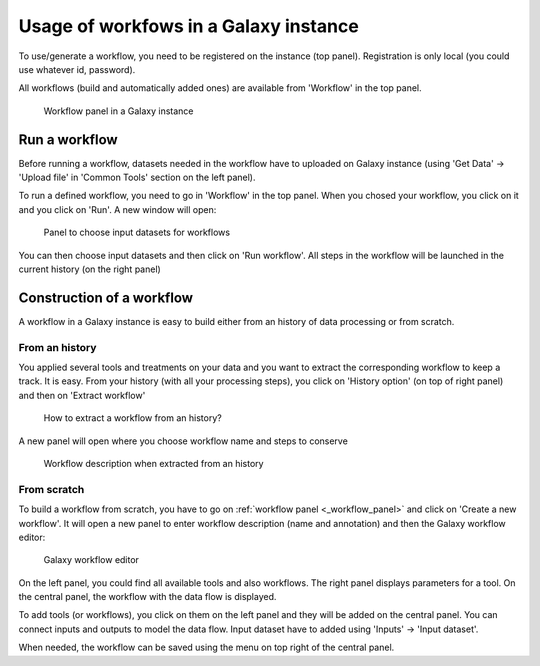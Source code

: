 .. _framework-workflow-usage:

Usage of workfows in a Galaxy instance 
======================================

To use/generate a workflow, you need to be registered on the instance (top panel). Registration is only local (you could use whatever id, password).

All workflows (build and automatically added ones) are available from 'Workflow' in the top panel.

.. _workflow_panel:

.. figure:: /assets/images/framework/workflows/workflow_panel.png

   Workflow panel in a Galaxy instance

Run a workflow
##############

Before running a workflow, datasets needed in the workflow have to uploaded on Galaxy instance (using 'Get Data' -> 'Upload file' in 'Common Tools' section on the left panel).

To run a defined workflow, you need to go in 'Workflow' in the top panel. When you chosed your workflow, you click on it and you click on 'Run'. A new window will open:

.. figure:: /assets/images/framework/workflows/running_workflow.png

   Panel to choose input datasets for workflows

You can then choose input datasets and then click on 'Run workflow'. All steps in the workflow will be launched in the current history (on the right panel)

Construction of a workflow
##########################

A workflow in a Galaxy instance is easy to build either from an history of data processing or from scratch.

From an history
---------------

You applied several tools and treatments on your data and you want to extract the corresponding workflow to keep a track. It is easy. From your history (with all your processing steps), you click on 'History option' (on top of right panel) and then on 'Extract workflow'

.. figure:: /assets/images/framework/workflows/workflow_extraction.png

   How to extract a workflow from an history?

A new panel will open where you choose workflow name and steps to conserve

.. figure:: /assets/images/framework/workflows/workflow_extraction_2.png

   Workflow description when extracted from an history

From scratch
------------

To build a workflow from scratch, you have to go on :ref:`workflow panel <_workflow_panel>` and click on 'Create a new workflow'. It will open a new panel to enter workflow description (name and annotation) and then the Galaxy workflow editor:

.. figure:: /assets/images/framework/workflows/workflow_editor.png

   Galaxy workflow editor

On the left panel, you could find all available tools and also workflows. The right panel displays parameters for a tool. On the central panel, the workflow with the data flow is displayed.

To add tools (or workflows), you click on them on the left panel and they will be added on the central panel. You can connect inputs and outputs to model the data flow. Input dataset have to added using 'Inputs' -> 'Input dataset'. 

When needed, the workflow can be saved using the menu on top right of the central panel.
